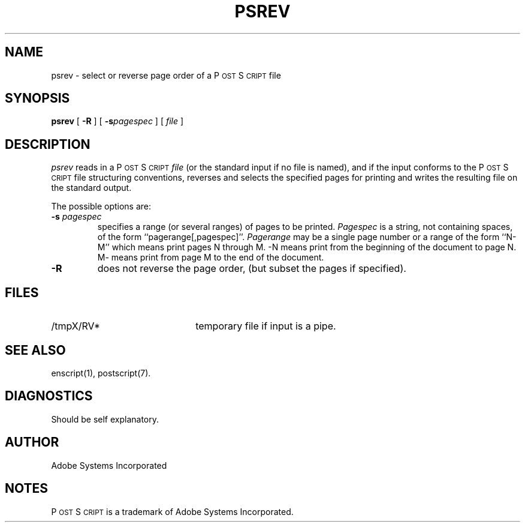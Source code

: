 .TH PSREV 1 "12 Nov 1985" "Adobe Systems"
\" RCSID: $Header: psrev.1p,v 2.1 85/11/24 12:39:41 shore Rel $
.ds PS P\s-2OST\s+2S\s-2CRIPT\s+2
.SH NAME
psrev \- select or reverse page order of a P\s-2OST\s+2S\s-2CRIPT\s+2 file
.SH SYNOPSIS
.B psrev
[ 
.B \-R
] [
.BI \-s pagespec
] [
.I file
]
.SH DESCRIPTION
.I psrev
reads in a \*(PS 
.I file
(or the standard input if no file is named), and if the
input conforms to the \*(PS file structuring conventions,
reverses and selects the specified pages for printing
and writes the resulting file  on the standard output.
.sp
The possible options are:
.TP
.BI \-s " pagespec"
specifies a range (or several ranges) of pages to be printed.
.I Pagespec
is a string, not containing spaces, of the form ``pagerange[,pagespec]''.
.I Pagerange
may be a single page number or a range 
of the form ``N-M'' which means print pages N through M.
-N means print from the beginning of the document to page N.  
M- means print from page M to the end of the document.
.TP
.B \-R
does not reverse the page order, (but subset the pages if specified).
.SH FILES
.TP 2.2i
/tmpX/RV*
temporary file if input is a pipe.
.br
.SH "SEE ALSO"
enscript(1), postscript(7).
.SH "DIAGNOSTICS"
Should be self explanatory.
.SH AUTHOR
Adobe Systems Incorporated
.SH "NOTES"
\*(PS is a trademark of Adobe Systems Incorporated.
